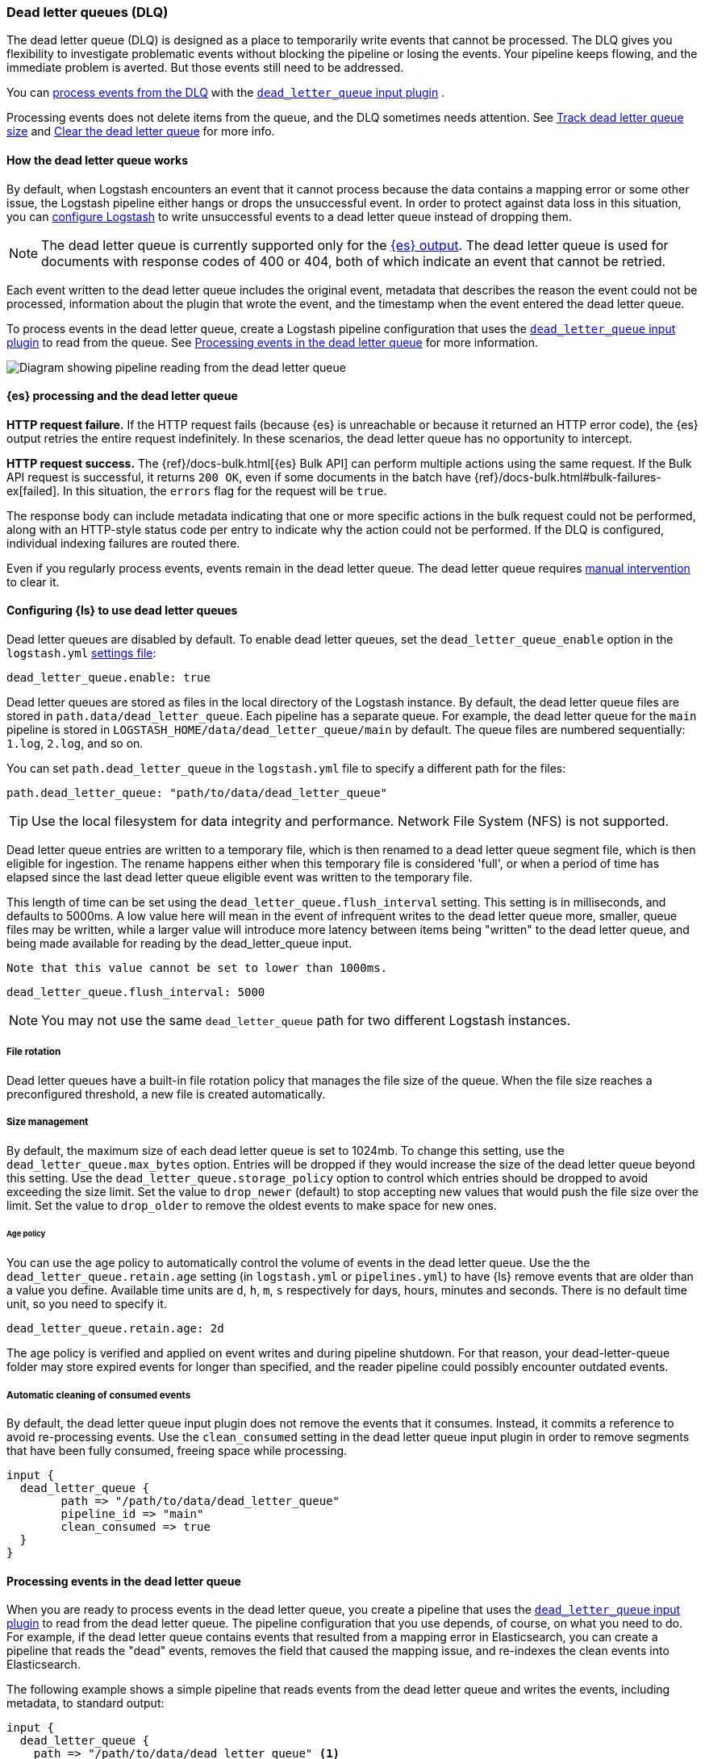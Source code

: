 [[dead-letter-queues]]
=== Dead letter queues (DLQ)

The dead letter queue (DLQ) is designed as a place to temporarily write events that cannot be processed. 
The DLQ gives you flexibility to investigate problematic events without blocking the pipeline or losing the events. 
Your pipeline keeps flowing, and the immediate problem is averted.
But those events still need to be addressed.  

You can <<es-proc-dlq,process events from the DLQ>> with the <<plugins-inputs-dead_letter_queue,`dead_letter_queue` input plugin>> .

Processing events does not delete items from the queue, and the DLQ sometimes needs attention.
See <<dlq-size>> and <<dlq-clear>> for more info. 

[[dead-letter-how]]
==== How the dead letter queue works

By default, when Logstash encounters an event that it cannot process because the
data contains a mapping error or some other issue, the Logstash pipeline 
either hangs or drops the unsuccessful event. In order to protect against data
loss in this situation, you can <<configuring-dlq,configure Logstash>> to write
unsuccessful events to a dead letter queue instead of dropping them.

NOTE: The dead letter queue is currently supported only for the
<<plugins-outputs-elasticsearch,{es} output>>. The dead letter queue is used for
documents with response codes of 400 or 404, both of which indicate an event
that cannot be retried.

Each event written to the dead letter queue includes the original event,
metadata that describes the reason the event could not be processed, information
about the plugin that wrote the event, and the timestamp when the event
entered the dead letter queue.

To process events in the dead letter queue, create a Logstash pipeline
configuration that uses the
<<plugins-inputs-dead_letter_queue,`dead_letter_queue` input plugin>> to read
from the queue. See <<processing-dlq-events>> for more information.

image::static/images/dead_letter_queue.png[Diagram showing pipeline reading from the dead letter queue]

[[es-proc-dlq]]
==== {es} processing and the dead letter queue

**HTTP request failure.** If the HTTP request fails (because {es} is unreachable
or because it returned an HTTP error code), the {es} output retries the entire
request indefinitely. In these scenarios, the dead letter queue has no
opportunity to intercept.

**HTTP request success.** The {ref}/docs-bulk.html[{es} Bulk API] can perform
multiple actions using the same request. If the Bulk API request is successful,
it returns `200 OK`, even if some documents in the batch have
{ref}/docs-bulk.html#bulk-failures-ex[failed]. In this situation, the `errors`
flag for the request will be `true`.

The response body can include metadata indicating that one or more specific
actions in the bulk request could not be performed, along with an HTTP-style
status code per entry to indicate why the action could not be performed.
If the DLQ is configured, individual indexing failures are routed there.

Even if you regularly process events, events remain in the dead letter queue.
The dead letter queue requires <<dlq-clear,manual intervention>> to clear it. 

[[configuring-dlq]]
==== Configuring {ls} to use dead letter queues

Dead letter queues are disabled by default. To enable dead letter queues, set
the `dead_letter_queue_enable` option in the `logstash.yml`
<<logstash-settings-file,settings file>>: 

[source,yaml]
-------------------------------------------------------------------------------
dead_letter_queue.enable: true
-------------------------------------------------------------------------------

Dead letter queues are stored as files in the local directory of the Logstash
instance. By default, the dead letter queue files are stored in
`path.data/dead_letter_queue`. Each pipeline has a separate queue. For example,
the dead letter queue for the `main` pipeline is stored in
`LOGSTASH_HOME/data/dead_letter_queue/main` by default. The queue files are
numbered sequentially: `1.log`, `2.log`, and so on.

You can set `path.dead_letter_queue` in the `logstash.yml` file to
specify a different path for the files:

[source,yaml]
-------------------------------------------------------------------------------
path.dead_letter_queue: "path/to/data/dead_letter_queue"
-------------------------------------------------------------------------------

TIP: Use the local filesystem for data integrity and performance. Network File System (NFS) is not supported.

Dead letter queue entries are written to a temporary file, which is then renamed
 to a dead letter queue segment file, which is then eligible for ingestion. The rename
 happens either when this temporary file is considered 'full', or when a period
 of time has elapsed since the last dead letter queue eligible event was written
 to the temporary file.

This length of time can be set using the `dead_letter_queue.flush_interval` setting.
 This setting is in milliseconds, and defaults to 5000ms. A low value here will mean
 in the event of infrequent writes to the dead letter queue more, smaller, queue
 files may be written, while a larger value will introduce more latency between
 items being "written" to the dead letter queue, and being made available for
 reading by the dead_letter_queue input.

 Note that this value cannot be set to lower than 1000ms.

[source,yaml]
-------------------------------------------------------------------------------
dead_letter_queue.flush_interval: 5000
-------------------------------------------------------------------------------

NOTE: You may not use the same `dead_letter_queue` path for two different
Logstash instances.

[[file-rotation]]
===== File rotation

Dead letter queues have a built-in file rotation policy that manages the file
size of the queue. When the file size reaches a preconfigured threshold, a new
file is created automatically.

[[size-management]]
===== Size management
By default, the maximum size of each dead letter queue is set to 1024mb. To
change this setting, use the `dead_letter_queue.max_bytes` option.  Entries
will be dropped if they would increase the size of the dead letter queue beyond
this setting.
Use the `dead_letter_queue.storage_policy` option to control which entries should be dropped to avoid exceeding the size limit. 
Set the value to `drop_newer` (default) to stop accepting new values that would push the file size over the limit. 
Set the value to `drop_older` to remove the oldest events to make space for new ones.

[[age-policy]]
====== Age policy
You can use the age policy to automatically control the volume of events in the dead letter queue.
Use the the `dead_letter_queue.retain.age` setting (in `logstash.yml` or `pipelines.yml`) to have {ls}
remove events that are older than a value you define.
Available time units are `d`, `h`, `m`, `s` respectively for days, hours, minutes and seconds.
There is no default time unit, so you need to specify it.

[source,yaml]
-----
dead_letter_queue.retain.age: 2d
-----

The age policy is verified and applied on event writes and during pipeline shutdown.
For that reason, your dead-letter-queue folder may store expired events for longer than specified,
and the reader pipeline could possibly encounter outdated events.

[[auto-clean]]
===== Automatic cleaning of consumed events

By default, the dead letter queue input plugin does not remove the events that it consumes.
Instead, it commits a reference to avoid re-processing events.
Use the `clean_consumed` setting in the dead letter queue input plugin in order
to remove segments that have been fully consumed, freeing space while processing.

[source,yaml]
-----
input {
  dead_letter_queue {
  	path => "/path/to/data/dead_letter_queue"
  	pipeline_id => "main"
  	clean_consumed => true 
  }
}
-----

[[processing-dlq-events]]
==== Processing events in the dead letter queue

When you are ready to process events in the dead letter queue, you create a
pipeline that uses the
<<plugins-inputs-dead_letter_queue,`dead_letter_queue` input plugin>> to read
from the dead letter queue. The pipeline configuration that you use depends, of
course, on what you need to do. For example, if the dead letter queue contains
events that resulted from a mapping error in Elasticsearch, you can create a
pipeline that reads the "dead" events, removes the field that caused the mapping
issue, and re-indexes the clean events into Elasticsearch. 

The following example shows a simple pipeline that reads events from the dead
letter queue and writes the events, including metadata, to standard output: 

[source,yaml]
--------------------------------------------------------------------------------
input {
  dead_letter_queue {
    path => "/path/to/data/dead_letter_queue" <1>
    commit_offsets => true <2>
    pipeline_id => "main" <3>
  }
}

output {
  stdout {
    codec => rubydebug { metadata => true }
  }
}
--------------------------------------------------------------------------------
<1> The path to the top-level directory containing the dead letter queue. This
directory contains a separate folder for each pipeline that writes to the dead
letter queue. To find the path to this directory, look at the `logstash.yml`
<<logstash-settings-file,settings file>>. By default, Logstash creates the
`dead_letter_queue` directory under the location used for persistent
storage (`path.data`), for example, `LOGSTASH_HOME/data/dead_letter_queue`.
However, if `path.dead_letter_queue` is set, it uses that location instead.
<2> When `true`, saves the offset. When the pipeline restarts, it will continue
reading from the position where it left off rather than reprocessing all the
items in the queue. You can set `commit_offsets` to `false` when you are
exploring events in the dead letter queue and want to iterate over the events
multiple times. 
<3> The ID of the pipeline that's writing to the dead letter queue. The default
is `"main"`.

For another example, see <<dlq-example>>.

When the pipeline has finished processing all the events in the dead letter
queue, it will continue to run and process new events as they stream into the
queue. This means that you do not need to stop your production system to handle
events in the dead letter queue. 

NOTE: Events emitted from the
<<plugins-inputs-dead_letter_queue,`dead_letter_queue` input plugin>> plugin
will not be resubmitted to the dead letter queue if they cannot be processed
correctly.

[[dlq-timestamp]]
==== Reading from a timestamp

When you read from the dead letter queue, you might not want to process all the
events in the queue, especially if there are a lot of old events in the queue.
You can start processing events at a specific point in the queue by using the
`start_timestamp` option. This option configures the pipeline to start
processing events based on the timestamp of when they entered the queue:

[source,yaml]
--------------------------------------------------------------------------------
input {
  dead_letter_queue {
    path => "/path/to/data/dead_letter_queue" 
    start_timestamp => "2017-06-06T23:40:37"
    pipeline_id => "main"
  }
}
--------------------------------------------------------------------------------

For this example, the pipeline starts reading all events that were delivered to
the dead letter queue on or after June 6, 2017, at 23:40:37. 

[[dlq-example]]
==== Example: Processing data that has mapping errors

In this example, the user attempts to index a document that includes geo_ip data,
but the data cannot be processed because it contains a mapping error:

[source,json]
--------------------------------------------------------------------------------
{"geoip":{"location":"home"}}
--------------------------------------------------------------------------------

Indexing fails because the Logstash output plugin expects a `geo_point` object in
the `location` field, but the value is a string. The failed event is written to
the dead letter queue, along with metadata about the error that caused the
failure:

[source,json]
--------------------------------------------------------------------------------
{
   "@metadata" => {
    "dead_letter_queue" => {
       "entry_time" => #<Java::OrgLogstash::Timestamp:0x5b5dacd5>,
        "plugin_id" => "fb80f1925088497215b8d037e622dec5819b503e-4",
      "plugin_type" => "elasticsearch",
           "reason" => "Could not index event to Elasticsearch. status: 400, action: [\"index\", {:_id=>nil, :_index=>\"logstash-2017.06.22\", :_type=>\"doc\", :_routing=>nil}, 2017-06-22T01:29:29.804Z My-MacBook-Pro-2.local {\"geoip\":{\"location\":\"home\"}}], response: {\"index\"=>{\"_index\"=>\"logstash-2017.06.22\", \"_type\"=>\"doc\", \"_id\"=>\"AVzNayPze1iR9yDdI2MD\", \"status\"=>400, \"error\"=>{\"type\"=>\"mapper_parsing_exception\", \"reason\"=>\"failed to parse\", \"caused_by\"=>{\"type\"=>\"illegal_argument_exception\", \"reason\"=>\"illegal latitude value [266.30859375] for geoip.location\"}}}}"
    }
  },
  "@timestamp" => 2017-06-22T01:29:29.804Z,
    "@version" => "1",
       "geoip" => {
    "location" => "home"
  },
        "host" => "My-MacBook-Pro-2.local",
     "message" => "{\"geoip\":{\"location\":\"home\"}}"
}
--------------------------------------------------------------------------------

To process the failed event, you create the following pipeline that reads from
the dead letter queue and removes the mapping problem:

[source,json]
--------------------------------------------------------------------------------
input { 
  dead_letter_queue { 
    path => "/path/to/data/dead_letter_queue/" <1>
  } 
} 
filter {
  mutate { 
    remove_field => "[geoip][location]" <2>
  } 
} 
output { 
  elasticsearch{
    hosts => [ "localhost:9200" ] <3>
  } 
}
--------------------------------------------------------------------------------
<1> The <<plugins-inputs-dead_letter_queue,`dead_letter_queue` input>> reads from the dead letter queue.
<2> The `mutate` filter removes the problem field called `location`.
<3> The clean event is sent to Elasticsearch, where it can be indexed because
the mapping issue is resolved.

[[dlq-size]]
==== Track dead letter queue size

Monitor the size of the dead letter queue before it becomes a problem.
By checking it periodically, you can determine the maximum queue size that makes sense for each pipeline. 

The size of the DLQ for each pipeline is available in the node stats API.

[source,txt]
-----
pipelines.${pipeline_id}.dead_letter_queue.queue_size_in_bytes.
-----

Where `{pipeline_id}` is the name of a pipeline with DLQ enabled. 


[[dlq-clear]]
==== Clear the dead letter queue

The dead letter queue cannot be cleared with the upstream pipeline running. 

The dead letter queue is a directory of pages. 
To clear it, stop the pipeline and delete location/<file-name>.

[source,txt]
-----
${path.data}/dead_letter_queue/${pipeline_id}
-----

Where `{pipeline_id}` is the name of a pipeline with DLQ enabled. 

The pipeline creates a new dead letter queue when it starts again.
